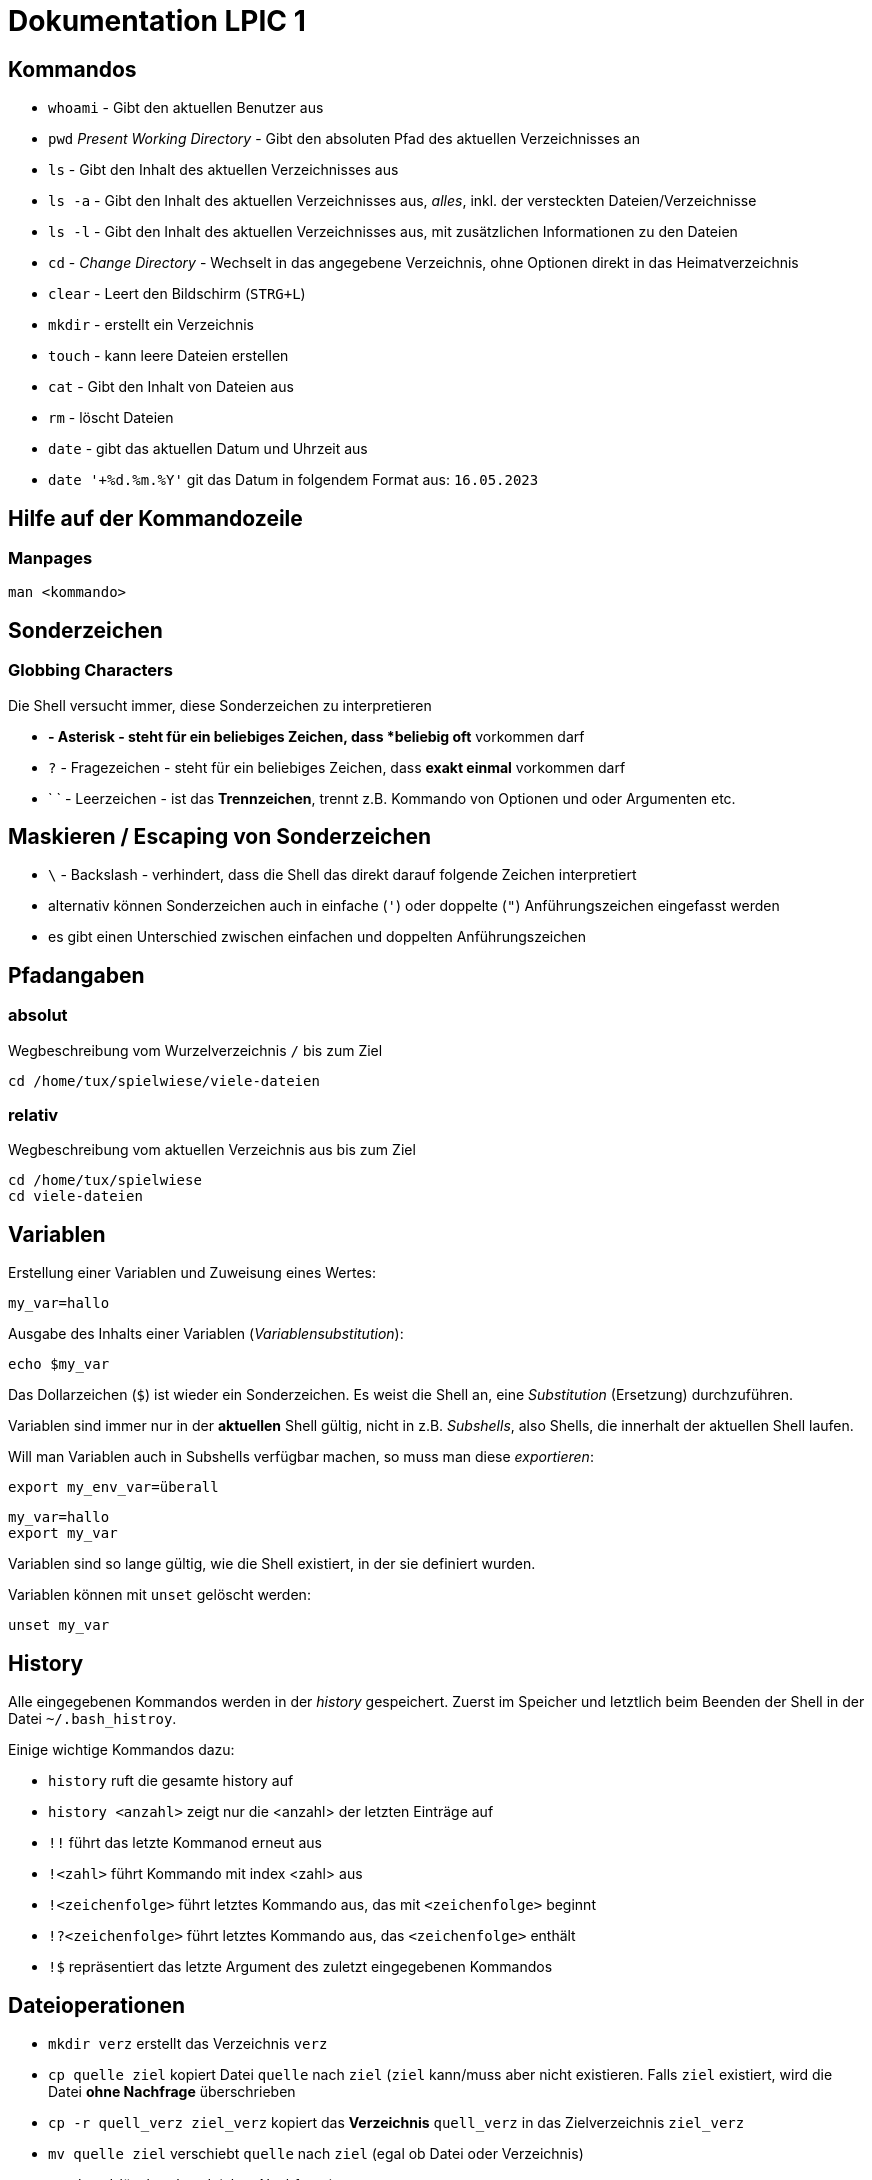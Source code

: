 = Dokumentation LPIC 1

== Kommandos

* `whoami` - Gibt den aktuellen Benutzer aus
* `pwd` _Present Working Directory_ - Gibt den absoluten Pfad des aktuellen Verzeichnisses an
* `ls` - Gibt den Inhalt des aktuellen Verzeichnisses aus
* `ls -a` - Gibt den Inhalt des aktuellen Verzeichnisses aus, _alles_, inkl. der versteckten Dateien/Verzeichnisse
* `ls -l` - Gibt den Inhalt des aktuellen Verzeichnisses aus, mit zusätzlichen Informationen zu den Dateien
* `cd` - _Change Directory_ - Wechselt in das angegebene Verzeichnis, ohne Optionen direkt in das Heimatverzeichnis
* `clear` - Leert den Bildschirm (`STRG+L`)
* `mkdir` - erstellt ein Verzeichnis
* `touch` - kann leere Dateien erstellen
* `cat` - Gibt den Inhalt von Dateien aus
* `rm` - löscht Dateien
* `date` - gibt das aktuellen Datum und Uhrzeit aus
* `date '+%d.%m.%Y'` git das Datum in folgendem Format aus: `16.05.2023`

== Hilfe auf der Kommandozeile

=== Manpages

 man <kommando>

== Sonderzeichen

=== Globbing Characters

Die Shell versucht immer, diese Sonderzeichen zu interpretieren

* `*` - Asterisk - steht für ein beliebiges Zeichen, dass *beliebig oft* vorkommen darf
* `?` - Fragezeichen - steht für ein beliebiges Zeichen, dass *exakt einmal* vorkommen darf
* ` ` - Leerzeichen - ist das *Trennzeichen*, trennt z.B. Kommando von Optionen und oder Argumenten etc.

== Maskieren / Escaping von Sonderzeichen

* `\` - Backslash - verhindert, dass die Shell das direkt darauf folgende Zeichen interpretiert
* alternativ können Sonderzeichen auch in einfache (`'`) oder doppelte (`"`) Anführungszeichen eingefasst werden
* es gibt einen Unterschied zwischen einfachen und doppelten Anführungszeichen

== Pfadangaben

=== absolut

Wegbeschreibung vom Wurzelverzeichnis `/` bis zum Ziel

 cd /home/tux/spielwiese/viele-dateien

=== relativ

Wegbeschreibung vom aktuellen Verzeichnis aus bis zum Ziel

 cd /home/tux/spielwiese
 cd viele-dateien

== Variablen

Erstellung einer Variablen und Zuweisung eines Wertes:

 my_var=hallo

Ausgabe des Inhalts einer Variablen (_Variablensubstitution_):

 echo $my_var

Das Dollarzeichen (`$`) ist wieder ein Sonderzeichen. Es weist die Shell an, eine _Substitution_ (Ersetzung) durchzuführen.

Variablen sind immer nur in der *aktuellen* Shell gültig, nicht in z.B. _Subshells_, also Shells, die innerhalt der aktuellen Shell laufen.

Will man Variablen auch in Subshells verfügbar machen, so muss man diese _exportieren_:

 export my_env_var=überall

 my_var=hallo
 export my_var

Variablen sind so lange gültig, wie die Shell existiert, in der sie definiert wurden.

Variablen können mit `unset` gelöscht werden:

 unset my_var

== History

Alle eingegebenen Kommandos werden in der _history_ gespeichert. Zuerst im Speicher und letztlich beim Beenden der Shell in der Datei `~/.bash_histroy`.

Einige wichtige Kommandos dazu:

* `history` ruft die gesamte history auf
* `history <anzahl>` zeigt nur die <anzahl> der letzten Einträge auf
* `!!` führt das letzte Kommanod erneut aus
* `!<zahl>` führt Kommando mit index <zahl> aus
* `!<zeichenfolge>` führt letztes Kommando aus, das mit `<zeichenfolge>` beginnt 
* `!?<zeichenfolge>` führt letztes Kommando aus, das `<zeichenfolge>` enthält
* `!$` repräsentiert das letzte Argument des zuletzt eingegebenen Kommandos

== Dateioperationen

* `mkdir verz` erstellt das Verzeichnis `verz`
* `cp quelle ziel` kopiert Datei `quelle` nach `ziel` (`ziel` kann/muss aber nicht existieren. Falls `ziel` existiert, wird die Datei *ohne Nachfrage* überschrieben
* `cp -r quell_verz ziel_verz` kopiert das *Verzeichnis* `quell_verz` in das Zielverzeichnis `ziel_verz`
* `mv quelle ziel` verschiebt `quelle` nach `ziel` (egal ob Datei oder Verzeichnis)
* `rm datei` löschte `datei` (ohne Nachfrage)
* `rm -r verz` löscht `verz` inkl. Inhalt
* `rmdir verz` löscht das *leere* Verzeichnis `verz`


== Aliase

Abkürzungen für z.B. längere/häufig benutzte Kommandos

 alias ll='ls -l'

Alias löschen:

 unalias ll

Alle Aliase anzeigen:

 alias

Aliase können persistent konfiguriert werden, z.B. in der Datei `~/.bashrc` bzw. in `~/.bash_aliases`

Nach Änderungen muss die Datei `~/.bashrc` neu eingelesen werden. Dies geschieht automatisch beim Start einer neuen BASH oder alternativ mit dem Kommanod `source` bzw. dessen Abkürzung `.`

 source ~/.bashrc
 . ~/.bashrc

== Konfigurationsdateien

=== Benutzerspezifische 

* beginnen immer mit einem Punkt bzw. befinden sich in einem Verzeichnis, das mit einem Punkt beginnt
* sind immer im Heimatverzeichnis des Nutzers

=== Systemweite

* alle systemweiten Konfigurationsdateien befinden sich im Verzeichnis `/etc`

== Textströme

=== UNIX Philosophie

1. Schreibe Programme so, dass sie *eine* Aufgabe erledigen und diese gut machen
2. Schreibe Programme so, dass sie zusammenarbeiten
3. Schreibe Programme so, dass sie Textströme verarbeiten, denn Text ist eine universelle Schnittstelle

Vereinfacht gesagt: Mache eine Sache und mache diese gut (KISS Prinzip)

* KISS: Keep it simple, stupid!
* KISS: Keep it stupid simple
* KISS: Keep it super simple

=== Standardkanäle

* `stdin` - Standardeingabekanal - `0`
* `stdout` - Standardausgabekanal - `1`
* `stderr` - Standardfehlerkanal - `2`

== Redirect

* Kanäle können umgeleitet werden, entweder in Dateien oder andere Kommandos
* `kommando 1>datei`: Ausgabe von `kommando` wird in Datei umgeleitet, Inhalt der Datei wird ersetzt
* `kommando > datei`: gleich wie oben, `1` kann weggelassen werden
* `kommando >> datei`: gleich wie oben, Inhalt wird an Datei angehängt
* `kommando < datei`: Inhalt von datei wird an die Standardeingabe von Kommando gesendet/umgeleitet
* Sowohl Ausgabe als auch Fehler in gleiche Datei leiten: `kommando >textdatei 2>&1` bzw. `kommando >& textdatei`
* `kommando1 | kommando2`: die Ausgabe (Kanal 1) von `kommando1` wird an die Eingabe (Kanal 0) von `kommando2` geleitet

== Filterkommandos

Textströme können mit Filterkommandos bearbeitet werden, so dass die Information, die uns interessiert, herausgefiltert werden kann.

* `cut`: schneidet Spalten aus tabellarisch aufgebauten Dateien aus (`cut -d: -f1 /etc/passwd`: nur die Benutzernamen ausgeben)
* `tail`: gibt die letzen (Standarmässig 10) Zeilen einer Datei aus (`tail -n5 /etc/passwd`: gibt die letzten 5 Zeilen der `passwd` aus)
* `grep`: sucht nach einem Suchbegriff innerhalb von Dateien/Textströmen und gibt die entsprechende Zeile aus (`grep bash /etc/passwd`: gibt alle Zeilen aus, in denen der String `bash` vorkommt)
* `tr`: übersetzt ein Zeichen in einem Textstrom (es können keine Dateien als Argument übergeben werden) in ein anderes/löscht dieses etc... (`tr a A < datei.txt`: wandelt jedes kleine `a` in ein grosses `A` um)
* `wc`: gibt die Anzahl der Zeilen, Wörter und Bytes einer Datei an (`wc -l /etc/passwd`: Anzahl Zeilen der Datei `/etc/passwd`)
* `tee`: verzweigt den Textstrom, so dass sowohl eine Ausgabe erfolgt, als auch in eine Datei geschrieben werden kann (`ls /etc | tee ls-etc.txt`)

== Kommandosubstitution

* `$(kommando)`: `kommando` wird (in einer Subshell) ausgeführt und durch sein Ergebnis ersetzt: 
  * Bsp.: Unterschied von `var=date` gegenüber `var=$(date)`:  
  
----
var=date
echo $var
> date   # String/Zeichenkette date wird ausgegeben
----

----
var=$(date)
echo $var
> Tue May 23 03:42:43 PM CEST 2023   # aktuelles Datum wird ausgegeben
----

* \`kommdo\`: ältere Syntax für die Kommandosubstitution

== echo

* `echo -e`: so kann `echo` gewisse Steuerungszeichen interpretieren, um z.B. einen Zeilenumbruch zu erzeugen, einen horizontalen oder vertikalen Tabulator, ein Backspace etc.
* diese Steuerungszeichen / Sequenzen beginnen mit einem `\` (Backslash)
* `echo -e '\n'`: echo gibt eine (zusätzliche) Leerzeile aus (echo an sich führt bereits einen Zeilenumbruch am Ende der Ausgabe aus, so erhalten wir also zwei Leerzeilen) 
* `\n` muss in diesem Fall _escaped/maskiert/gequotet_ werden, damit nicht die BASH, sondern das Kommando an sich (`echo`) den Backslash als Sonderzeichen interpretieren kann
* der Backslash muss sozusagen vor der Shell "versteckt" werden
* das Escapen kann sowohl durch Einfassen in einfache oder doppelete Anführungszeichen (`'` oder `"`) erfolgen, oder durch die Voranstellung eines Backslashs (`\`)

 echo -e '\n'
 echo -e "\n"
 echo -e \\n

* Unterschied von einfachen und doppelten Anführungszeichen bei der Substitution mit `$`:

 my_var=hallo
 echo '$my_var'
 > $my_var

 echo "$my_var"
 > hallo

=== Beispiele Kommandosubstitution und echo

 echo -e "Hallo, ich bin $(grep ${USER} /etc/passwd | cut -d: -f5 | cut -d, -f1).\n\nHeute ist der $(date '+%d.%m.%Y, %H:%M')." > username.txt

 echo -e "Hallo, ich bin $(grep $(whoami) /etc/passwd | cut -d: -f5 | cut -d, -f1).\n\nHeute ist der $(date '+%d.%m.%Y, %H:%M')." > username.txt

== Prozesse

Ein Programm resultiert immer in mindestens einem Prozess. Prozesse laufen jeweils in einem von anderen unabhängigen "Resourcenraum", haben eine eigene PID, kennen nur die PID des Prozesses, von dem sie gestartet wurden (Elternprozess). Prozesse können mit dem Kommando `kill` über _Signale_ beeinflusst werden.

Auf der Shell kann immer nur ein einzelner Prozess im Vordergrund ausgeführt werden. Prozesse können mit der Tastenkomnination `STRG+Z` angehalten und in den Hintergrund geschickt werden. Mit dem Kommando `bg` kann dieser Prozess dann im Hintergund fortgesetzt werden, `fg` holt den Prozess in den Vordergrund zurück.

* `ps -aux`: Anzeige aller laufende Prozessez
* `ps -ef`: auch Anzeige aller laufenden Prozesse
* `ps --forest`: Prozesshirarchie (Baumstruktur) anzeigen
* `jobs`: Anzeigen der Hintergrundprozesse
* `jobs %<jobnummer>`: bestimmten Job ansprechen
* `fg`: letzten/aktuellen/default Job in den Vordergrund holen
* `fg %<jobnummer>`: Job mit Jobnummer `<jobnummer>` in den Vordergrund holen
* `bg`: Hintergrundprozess fortsetzen
* `bg %<jobnummer>`: Hintergrundprozess mit Jobnummer `<jobnummer>` in fortsetzen
* `kill`: sendet Siganle an Prozesse 
* `kill -s <signal> <PID>`: sendet <signal> an Prozess mit der PID <PID>
* `kill -<signal> <PID>`: sendet <signal> an Prozess mit der PID <PID>
* `pkill`: analog zu oben, `pkill` erwartet aber den Namen bzw. einen Teil des Namesns eines Prozesses anstatt der PID
* `killall`: wie oben, erwartet aber den exakten Prozessnamen
* `pgrep`: PID laufender Prozesse ermitteln, ähnlich wie `ps -ef | grep`
* `nohup`: aufgerufener Prozess wird von der aufrufenden Shell gelöst, so dass dieser Prozess auch weiterläuft, wenn die aufrufenden Shell beendet wird
* `nohup ping 1.1.1.1 > ping.out`: Ausgabe von `ping` in Datei `ping.out` umleiten
* `tail -f`: fortlaufende Beobachtung einer Datei (neue Einträge werden automatisch angezeigt)
* `top`: Anzeige laufender Prozesse, ähnlich zum Taskmanager unter Windows, Prozesse können auch interaktiv beeinflusst werden
* `htop`: komfortablere Varinate von `top`











